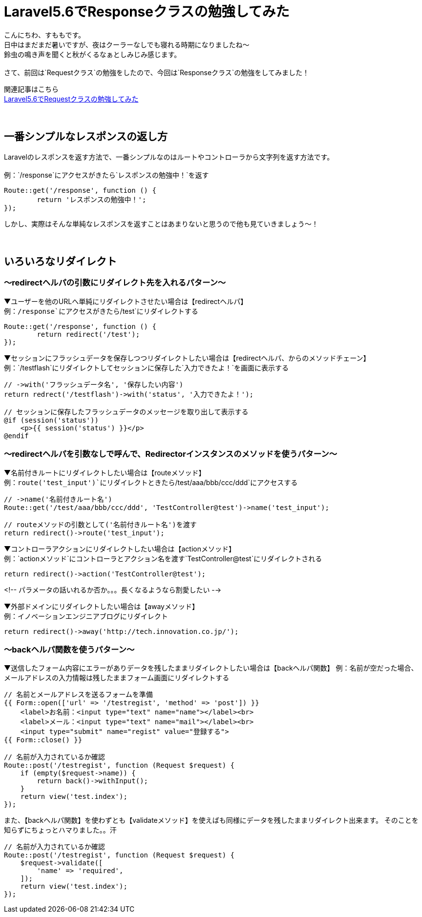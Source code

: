 = Laravel5.6でResponseクラスの勉強してみた
:hp-tags: sumomo, laravel, Response, beginner

こんにちわ、すももです。 +
日中はまだまだ暑いですが、夜はクーラーなしでも寝れる時期になりましたね〜 +
鈴虫の鳴き声を聞くと秋がくるなぁとしみじみ感じます。 +
 +
さて、前回は`Requestクラス`の勉強をしたので、今回は`Responseクラス`の勉強をしてみました！ +

関連記事はこちら +
http://tech.innovation.co.jp/2018/06/24/Laravel56-Request.html[Laravel5.6でRequestクラスの勉強してみた] +
 +
 +

## 一番シンプルなレスポンスの返し方 +

Laravelのレスポンスを返す方法で、一番シンプルなのはルートやコントローラから文字列を返す方法です。 +
 +
例：`/response`にアクセスがきたら`レスポンスの勉強中！`を返す
```
Route::get('/response', function () {
	return 'レスポンスの勉強中！';
});
```

しかし、実際はそんな単純なレスポンスを返すことはあまりないと思うので他も見ていきましょう〜！ +
 +
 +

## いろいろなリダイレクト +

=== 〜redirectヘルパの引数にリダイレクト先を入れるパターン〜

▼ユーザーを他のURLへ単純にリダイレクトさせたい場合は【redirectヘルパ】 +
例：`/response`にアクセスがきたら`/test`にリダイレクトする
```
Route::get('/response', function () {
	return redirect('/test');
});
```

▼セッションにフラッシュデータを保存しつつリダイレクトしたい場合は【redirectヘルパ、からのメソッドチェーン】 +
例：`/testflash`にリダイレクトしてセッションに保存した`入力できたよ！`を画面に表示する
```
// ->with('フラッシュデータ名', '保存したい内容')
return redrect('/testflash')->with('status', '入力できたよ！');

// セッションに保存したフラッシュデータのメッセージを取り出して表示する
@if (session('status'))
    <p>{{ session('status') }}</p>
@endif
```
 
=== 〜redirectヘルパを引数なしで呼んで、Redirectorインスタンスのメソッドを使うパターン〜

▼名前付きルートにリダイレクトしたい場合は【routeメソッド】️ +
例：`route('test_input')`にリダイレクトときたら`/test/aaa/bbb/ccc/ddd`にアクセスする
```
// ->name('名前付きルート名')
Route::get('/test/aaa/bbb/ccc/ddd', 'TestController@test')->name('test_input');

// routeメソッドの引数として('名前付きルート名')を渡す
return redirect()->route('test_input');
```

▼コントローラアクションにリダイレクトしたい場合は【actionメソッド】 +
例：`actionメソッド`にコントローラとアクション名を渡す`TestController@test`にリダイレクトされる
```
return redirect()->action('TestController@test');
```

<!-- パラメータの話いれるか否か。。。長くなるようなら割愛したい -->

▼外部ドメインにリダイレクトしたい場合は【awayメソッド】 +
例：イノベーションエンジニアブログにリダイレクト
```
return redirect()->away('http://tech.innovation.co.jp/');
```

=== 〜backヘルパ関数を使うパターン〜

▼送信したフォーム内容にエラーがありデータを残したままリダイレクトしたい場合は【backヘルパ関数】
例：名前が空だった場合、メールアドレスの入力情報は残したままフォーム画面にリダイレクトする
```
// 名前とメールアドレスを送るフォームを準備
{{ Form::open(['url' => '/testregist', 'method' => 'post']) }}
    <label>お名前：<input type="text" name="name"></label><br>
    <label>メール：<input type="text" name="mail"></label><br>
    <input type="submit" name="regist" value="登録する">
{{ Form::close() }}

// 名前が入力されているか確認
Route::post('/testregist', function (Request $request) {
    if (empty($request->name)) {
        return back()->withInput();
    }
    return view('test.index');
});
```

また、【backヘルパ関数】を使わずとも【validateメソッド】を使えばも同様にデータを残したままリダイレクト出来ます。
そのことを知らずにちょっとハマりました。。汗
```
// 名前が入力されているか確認
Route::post('/testregist', function (Request $request) {
    $request->validate([
        'name' => 'required',
    ]);
    return view('test.index');
});
```